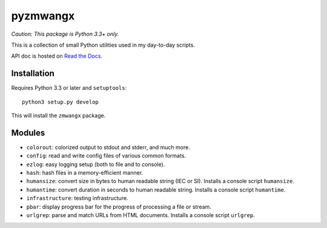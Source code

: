 =========
pyzmwangx
=========

|Build Status| |Docs|

*Caution: This package is Python 3.3+ only.*

This is a collection of small Python utilities used in my day-to-day scripts.

API doc is hosted on `Read the Docs <https://pyzmwangx.readthedocs.org/>`_.

------------
Installation
------------

Requires Python 3.3 or later and ``setuptools``::

  python3 setup.py develop

This will install the ``zmwangx`` package.

-------
Modules
-------

* ``colorout``: colorized output to stdout and stderr, and much more.
* ``config``: read and write config files of various common formats.
* ``ezlog``: easy logging setup (both to file and to console).
* ``hash``: hash files in a memory-efficient manner.
* ``humansize``: convert size in bytes to human readable string (IEC or SI). Installs a console script ``humansize``.
* ``humantime``: convert duration in seconds to human readable string. Installs a console script ``humantime``.
* ``infrastructure``: testing infrastructure.
* ``pbar``: display progress bar for the progress of processing a file or stream.
* ``urlgrep``: parse and match URLs from HTML documents. Installs a console script ``urlgrep``.

.. |Build Status| image:: https://travis-ci.org/zmwangx/pyzmwangx.svg?branch=master
   :target: https://travis-ci.org/zmwangx/pyzmwangx
.. |Docs| image:: https://readthedocs.org/projects/pyzmwangx/badge/?version=latest
   :target: https://pyzmwangx.readthedocs.org/
